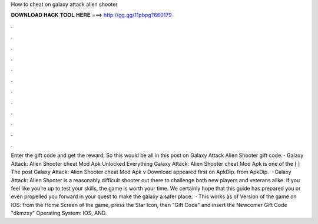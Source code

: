 How to cheat on galaxy attack alien shooter

𝐃𝐎𝐖𝐍𝐋𝐎𝐀𝐃 𝐇𝐀𝐂𝐊 𝐓𝐎𝐎𝐋 𝐇𝐄𝐑𝐄 ===> http://gg.gg/11pbpg?660179

.

.

.

.

.

.

.

.

.

.

.

.

Enter the gift code and get the reward; So this would be all in this post on Galaxy Attack Alien Shooter gift code. · Galaxy Attack: Alien Shooter cheat Mod Apk Unlocked Everything Galaxy Attack: Alien Shooter cheat Mod Apk is one of the [ ] The post Galaxy Attack: Alien Shooter cheat Mod Apk v Download appeared first on ApkDip. from ApkDip.  · Galaxy Attack: Alien Shooter is a reasonably difficult shooter out there to challenge both new players and veterans alike. If you feel like you’re up to test your skills, the game is worth your time. We certainly hope that this guide has prepared you or even propelled you forward in your quest to make the galaxy a safer place.  · This works as of Version of the game on IOS: from the Home Screen of the game, press the Star Icon, then "Gift Code" and insert the Newcomer Gift Code "dkmzxy" Operating System: IOS, AND.